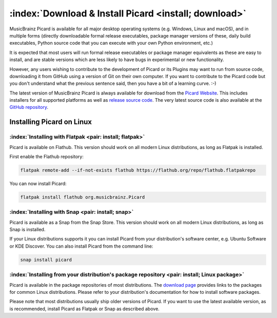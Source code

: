.. MusicBrainz Picard Documentation Project

:index:`Download & Install Picard <install; download>`
=======================================================

MusicBrainz Picard is available for all major desktop operating systems (e.g. Windows, Linux and macOS),
and in multiple forms (directly downloadable formal release executables, package manager versions of these,
daily build executables, Python source code that you can execute with your own Python environment, etc.)

It is expected that most users will run formal release executables or package manager equivalents as these are
easy to install, and are stable versions which are less likely to have bugs in experimental or new functionality.

However, any users wishing to contribute to the development of Picard or its Plugins may want to run from source code,
downloading it from GitHub using a version of Git on their own computer. If you want to contribute to the Picard code
but you don't understand what the previous sentence said, then you have a bit of a learning curve. :-)

The latest version of MusicBrainz Picard is always available for download from the `Picard
Website <https://picard.musicbrainz.org/downloads/>`_.  This includes installers for all supported platforms as well as
`release source code <https://picard.musicbrainz.org/downloads/#source>`_. The very latest source code is also
available at the `GitHub repository <https://github.com/musicbrainz/picard>`_.


Installing Picard on Linux
--------------------------

:index:`Installing with Flatpak <pair: install; flatpak>`
^^^^^^^^^^^^^^^^^^^^^^^^^^^^^^^^^^^^^^^^^^^^^^^^^^^^^^^^^

Picard is available on Flathub. This version should work on all modern Linux distributions,
as long as Flatpak is installed.

First enable the Flathub repository:

.. code-block:: bash

   flatpak remote-add --if-not-exists flathub https://flathub.org/repo/flathub.flatpakrepo

You can now install Picard:

.. code-block:: bash

   flatpak install flathub org.musicbrainz.Picard


:index:`Installing with Snap <pair: install; snap>`
^^^^^^^^^^^^^^^^^^^^^^^^^^^^^^^^^^^^^^^^^^^^^^^^^^^

Picard is available as a Snap from the Snap Store.  This version should work on all modern
Linux distributions, as long as Snap is installed.

If your Linux distributions supports it you can install Picard from your distribution's software
center, e.g. Ubuntu Software or KDE Discover.  You can also install Picard from the command line:


.. code-block:: bash

   snap install picard


:index:`Installing from your distribution's package repository <pair: install; Linux package>`
^^^^^^^^^^^^^^^^^^^^^^^^^^^^^^^^^^^^^^^^^^^^^^^^^^^^^^^^^^^^^^^^^^^^^^^^^^^^^^^^^^^^^^^^^^^^^^

Picard is available in the package repositories of most distributions.  The `download page
<https://picard.musicbrainz.org/downloads/#linux>`_ provides links to the packages for common Linux
distributions.  Please refer to your distribution's documentation for how to install software packages.

Please note that most distributions usually ship older versions of Picard.  If you want to use
the latest available version, as is recommended, install Picard as Flatpak or Snap as described above.

.. raw:: latex

   \clearpage
